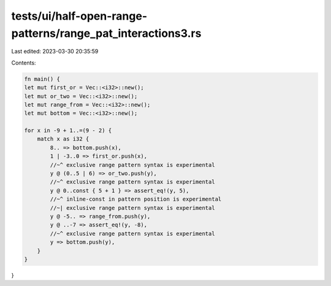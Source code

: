 tests/ui/half-open-range-patterns/range_pat_interactions3.rs
============================================================

Last edited: 2023-03-30 20:35:59

Contents:

.. code-block:: rs

    fn main() {
    let mut first_or = Vec::<i32>::new();
    let mut or_two = Vec::<i32>::new();
    let mut range_from = Vec::<i32>::new();
    let mut bottom = Vec::<i32>::new();

    for x in -9 + 1..=(9 - 2) {
        match x as i32 {
            8.. => bottom.push(x),
            1 | -3..0 => first_or.push(x),
            //~^ exclusive range pattern syntax is experimental
            y @ (0..5 | 6) => or_two.push(y),
            //~^ exclusive range pattern syntax is experimental
            y @ 0..const { 5 + 1 } => assert_eq!(y, 5),
            //~^ inline-const in pattern position is experimental
            //~| exclusive range pattern syntax is experimental
            y @ -5.. => range_from.push(y),
            y @ ..-7 => assert_eq!(y, -8),
            //~^ exclusive range pattern syntax is experimental
            y => bottom.push(y),
        }
    }
}


